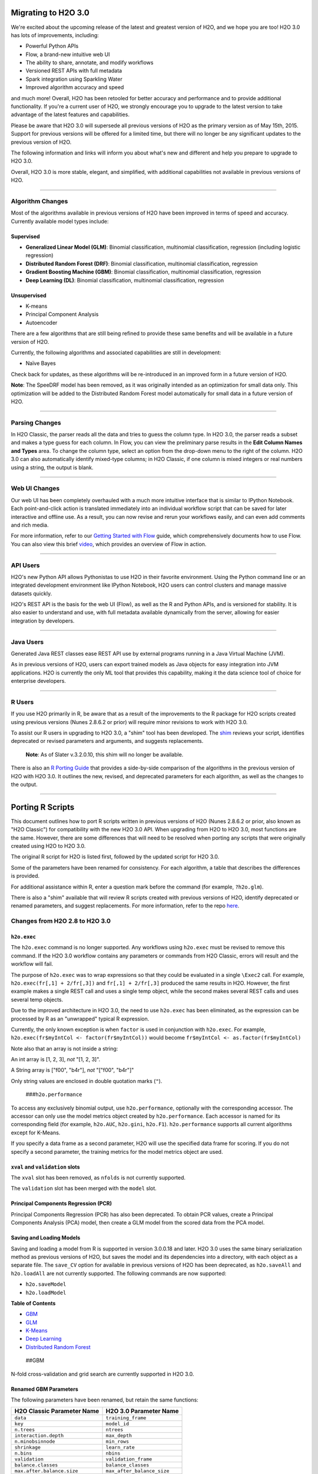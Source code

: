 Migrating to H2O 3.0
====================

We're excited about the upcoming release of the latest and greatest
version of H2O, and we hope you are too! H2O 3.0 has lots of
improvements, including:

-  Powerful Python APIs
-  Flow, a brand-new intuitive web UI
-  The ability to share, annotate, and modify workflows
-  Versioned REST APIs with full metadata
-  Spark integration using Sparkling Water
-  Improved algorithm accuracy and speed

and much more! Overall, H2O has been retooled for better accuracy and
performance and to provide additional functionality. If you're a current
user of H2O, we strongly encourage you to upgrade to the latest version
to take advantage of the latest features and capabilities.

Please be aware that H2O 3.0 will supersede all previous versions of H2O
as the primary version as of May 15th, 2015. Support for previous
versions will be offered for a limited time, but there will no longer be
any significant updates to the previous version of H2O.

The following information and links will inform you about what's new and
different and help you prepare to upgrade to H2O 3.0.

Overall, H2O 3.0 is more stable, elegant, and simplified, with
additional capabilities not available in previous versions of H2O.

--------------

Algorithm Changes
-----------------

Most of the algorithms available in previous versions of H2O have been
improved in terms of speed and accuracy. Currently available model types
include:

Supervised
~~~~~~~~~~

-  **Generalized Linear Model (GLM)**: Binomial classification,
   multinomial classification, regression (including logistic
   regression)
-  **Distributed Random Forest (DRF)**: Binomial classification,
   multinomial classification, regression
-  **Gradient Boosting Machine (GBM)**: Binomial classification,
   multinomial classification, regression
-  **Deep Learning (DL)**: Binomial classification, multinomial
   classification, regression

Unsupervised
~~~~~~~~~~~~

-  K-means
-  Principal Component Analysis
-  Autoencoder

There are a few algorithms that are still being refined to provide these
same benefits and will be available in a future version of H2O.

Currently, the following algorithms and associated capabilities are
still in development:

-  Naïve Bayes

Check back for updates, as these algorithms will be re-introduced in an
improved form in a future version of H2O.

**Note**: The SpeeDRF model has been removed, as it was originally
intended as an optimization for small data only. This optimization will
be added to the Distributed Random Forest model automatically for small
data in a future version of H2O.

--------------

Parsing Changes
---------------

In H2O Classic, the parser reads all the data and tries to guess the
column type. In H2O 3.0, the parser reads a subset and makes a type
guess for each column. In Flow, you can view the preliminary parse
results in the **Edit Column Names and Types** area. To change the
column type, select an option from the drop-down menu to the right of
the column. H2O 3.0 can also automatically identify mixed-type columns;
in H2O Classic, if one column is mixed integers or real numbers using a
string, the output is blank.

--------------

Web UI Changes
--------------

Our web UI has been completely overhauled with a much more intuitive
interface that is similar to IPython Notebook. Each point-and-click
action is translated immediately into an individual workflow script that
can be saved for later interactive and offline use. As a result, you can
now revise and rerun your workflows easily, and can even add comments
and rich media.

For more information, refer to our `Getting Started with
Flow <https://github.com/h2oai/h2o-dev/blob/master/h2o-docs/src/product/flow/README.md>`__
guide, which comprehensively documents how to use Flow. You can also
view this brief `video <https://www.youtube.com/watch?v=wzeuFfbW7WE>`__,
which provides an overview of Flow in action.

--------------

API Users
---------

H2O's new Python API allows Pythonistas to use H2O in their favorite
environment. Using the Python command line or an integrated development
environment like IPython Notebook, H2O users can control clusters and
manage massive datasets quickly.

H2O's REST API is the basis for the web UI (Flow), as well as the R and
Python APIs, and is versioned for stability. It is also easier to
understand and use, with full metadata available dynamically from the
server, allowing for easier integration by developers.

--------------

Java Users
----------

Generated Java REST classes ease REST API use by external programs
running in a Java Virtual Machine (JVM).

As in previous versions of H2O, users can export trained models as Java
objects for easy integration into JVM applications. H2O is currently the
only ML tool that provides this capability, making it the data science
tool of choice for enterprise developers.

--------------

R Users
-------

If you use H2O primarily in R, be aware that as a result of the
improvements to the R package for H2O scripts created using previous
versions (Nunes 2.8.6.2 or prior) will require minor revisions to work
with H2O 3.0.

To assist our R users in upgrading to H2O 3.0, a "shim" tool has been
developed. The
`shim <https://github.com/h2oai/h2o-dev/blob/9795c401b7be339be56b1b366ffe816133cccb9d/h2o-r/h2o-package/R/shim.R>`__
reviews your script, identifies deprecated or revised parameters and
arguments, and suggests replacements.

    **Note**: As of Slater v.3.2.0.10, this shim will no longer be
    available.

There is also an `R Porting Guide <#PortingGuide>`__ that provides a
side-by-side comparison of the algorithms in the previous version of H2O
with H2O 3.0. It outlines the new, revised, and deprecated parameters
for each algorithm, as well as the changes to the output.

--------------

Porting R Scripts
=================

This document outlines how to port R scripts written in previous
versions of H2O (Nunes 2.8.6.2 or prior, also known as "H2O Classic")
for compatibility with the new H2O 3.0 API. When upgrading from H2O to
H2O 3.0, most functions are the same. However, there are some
differences that will need to be resolved when porting any scripts that
were originally created using H2O to H2O 3.0.

The original R script for H2O is listed first, followed by the updated
script for H2O 3.0.

Some of the parameters have been renamed for consistency. For each
algorithm, a table that describes the differences is provided.

For additional assistance within R, enter a question mark before the
command (for example, ``?h2o.glm``).

There is also a "shim" available that will review R scripts created with
previous versions of H2O, identify deprecated or renamed parameters, and
suggest replacements. For more information, refer to the repo
`here <https://github.com/h2oai/h2o-dev/blob/d9693a97da939a2b77c24507c8b40a5992192489/h2o-r/h2o-package/R/shim.R>`__.

Changes from H2O 2.8 to H2O 3.0
-------------------------------

``h2o.exec``
~~~~~~~~~~~~

The ``h2o.exec`` command is no longer supported. Any workflows using
``h2o.exec`` must be revised to remove this command. If the H2O 3.0
workflow contains any parameters or commands from H2O Classic, errors
will result and the workflow will fail.

The purpose of ``h2o.exec`` was to wrap expressions so that they could
be evaluated in a single ``\Exec2`` call. For example,
``h2o.exec(fr[,1] + 2/fr[,3])`` and ``fr[,1] + 2/fr[,3]`` produced the
same results in H2O. However, the first example makes a single REST call
and uses a single temp object, while the second makes several REST calls
and uses several temp objects.

Due to the improved architecture in H2O 3.0, the need to use
``h2o.exec`` has been eliminated, as the expression can be processed by
R as an "unwrapped" typical R expression.

Currently, the only known exception is when ``factor`` is used in
conjunction with ``h2o.exec``. For example,
``h2o.exec(fr$myIntCol <- factor(fr$myIntCol))`` would become
``fr$myIntCol <- as.factor(fr$myIntCol)``

Note also that an array is not inside a string:

An int array is [1, 2, 3], *not* "[1, 2, 3]".

A String array is ["f00", "b4r"], *not* "["f00", "b4r"]"

Only string values are enclosed in double quotation marks (``"``).

 ###\ ``h2o.performance``

To access any exclusively binomial output, use ``h2o.performance``,
optionally with the corresponding accessor. The accessor can only use
the model metrics object created by ``h2o.performance``. Each accessor
is named for its corresponding field (for example, ``h2o.AUC``,
``h2o.gini``, ``h2o.F1``). ``h2o.performance`` supports all current
algorithms except for K-Means.

If you specify a data frame as a second parameter, H2O will use the
specified data frame for scoring. If you do not specify a second
parameter, the training metrics for the model metrics object are used.

``xval`` and ``validation`` slots
~~~~~~~~~~~~~~~~~~~~~~~~~~~~~~~~~

The ``xval`` slot has been removed, as ``nfolds`` is not currently
supported.

The ``validation`` slot has been merged with the ``model`` slot.

Principal Components Regression (PCR)
~~~~~~~~~~~~~~~~~~~~~~~~~~~~~~~~~~~~~

Principal Components Regression (PCR) has also been deprecated. To
obtain PCR values, create a Principal Components Analysis (PCA) model,
then create a GLM model from the scored data from the PCA model.

Saving and Loading Models
~~~~~~~~~~~~~~~~~~~~~~~~~

Saving and loading a model from R is supported in version 3.0.0.18 and
later. H2O 3.0 uses the same binary serialization method as previous
versions of H2O, but saves the model and its dependencies into a
directory, with each object as a separate file. The ``save_CV`` option
for available in previous versions of H2O has been deprecated, as
``h2o.saveAll`` and ``h2o.loadAll`` are not currently supported. The
following commands are now supported:

-  ``h2o.saveModel``
-  ``h2o.loadModel``

**Table of Contents**

-  `GBM <#GBM>`__
-  `GLM <#GLM>`__
-  `K-Means <#Kmeans>`__
-  `Deep Learning <#DL>`__
-  `Distributed Random Forest <#DRF>`__

 ##GBM

N-fold cross-validation and grid search are currently supported in H2O
3.0.

Renamed GBM Parameters
~~~~~~~~~~~~~~~~~~~~~~

The following parameters have been renamed, but retain the same
functions:

+------------------------------+------------------------------+
| H2O Classic Parameter Name   | H2O 3.0 Parameter Name       |
+==============================+==============================+
| ``data``                     | ``training_frame``           |
+------------------------------+------------------------------+
| ``key``                      | ``model_id``                 |
+------------------------------+------------------------------+
| ``n.trees``                  | ``ntrees``                   |
+------------------------------+------------------------------+
| ``interaction.depth``        | ``max_depth``                |
+------------------------------+------------------------------+
| ``n.minobsinnode``           | ``min_rows``                 |
+------------------------------+------------------------------+
| ``shrinkage``                | ``learn_rate``               |
+------------------------------+------------------------------+
| ``n.bins``                   | ``nbins``                    |
+------------------------------+------------------------------+
| ``validation``               | ``validation_frame``         |
+------------------------------+------------------------------+
| ``balance.classes``          | ``balance_classes``          |
+------------------------------+------------------------------+
| ``max.after.balance.size``   | ``max_after_balance_size``   |
+------------------------------+------------------------------+

Deprecated GBM Parameters
~~~~~~~~~~~~~~~~~~~~~~~~~

The following parameters have been removed:

-  ``group_split``: Bit-set group splitting of categorical variables is
   now the default.
-  ``importance``: Variable importances are now computed automatically
   and displayed in the model output.
-  ``holdout.fraction``: The fraction of the training data to hold out
   for validation is no longer supported.
-  ``grid.parallelism``: Specifying the number of parallel threads to
   run during a grid search is no longer supported.

New GBM Parameters
~~~~~~~~~~~~~~~~~~

The following parameters have been added:

-  ``seed``: A random number to control sampling and initialization when
   ``balance_classes`` is enabled.
-  ``score_each_iteration``: Display error rate information after each
   tree in the requested set is built.
-  ``build_tree_one_node``: Run on a single node to use fewer CPUs.

GBM Algorithm Comparison
~~~~~~~~~~~~~~~~~~~~~~~~

+----------------+----------------+
| H2O Classic    | H2O 3.0        |
+================+================+
| ``h2o.gbm <- f | ``h2o.gbm <- f |
| unction(``     | unction(``     |
+----------------+----------------+
| ``x,``         | ``x,``         |
+----------------+----------------+
| ``y,``         | ``y,``         |
+----------------+----------------+
| ``data,``      | ``training_fra |
|                | me,``          |
+----------------+----------------+
| ``key = "",``  | ``model_id,``  |
+----------------+----------------+
|                | ``checkpoint`` |
+----------------+----------------+
| ``distribution | ``distribution |
|  = 'multinomia |  = c("AUTO", " |
| l',``          | gaussian", "be |
|                | rnoulli", "mul |
|                | tinomial", "po |
|                | isson", "gamma |
|                | ", "tweedie"), |
|                | ``             |
+----------------+----------------+
|                | ``tweedie_powe |
|                | r = 1.5,``     |
+----------------+----------------+
| ``n.trees = 10 | ``ntrees = 50` |
| ,``            | `              |
+----------------+----------------+
| ``interaction. | ``max_depth =  |
| depth = 5,``   | 5,``           |
+----------------+----------------+
| ``n.minobsinno | ``min_rows = 1 |
| de = 10,``     | 0,``           |
+----------------+----------------+
| ``shrinkage =  | ``learn_rate = |
| 0.1,``         |  0.1,``        |
+----------------+----------------+
|                | ``sample_rate  |
|                | = 1``          |
+----------------+----------------+
|                | ``col_sample_r |
|                | ate = 1``      |
+----------------+----------------+
| ``n.bins = 20, | ``nbins = 20,` |
| ``             | `              |
+----------------+----------------+
|                | ``nbins_top_le |
|                | vel,``         |
+----------------+----------------+
|                | ``nbins_cats = |
|                |  1024,``       |
+----------------+----------------+
| ``validation,` | ``validation_f |
| `              | rame = NULL,`` |
+----------------+----------------+
| ``balance.clas | ``balance_clas |
| ses = FALSE``  | ses = FALSE,`` |
+----------------+----------------+
| ``max.after.ba | ``max_after_ba |
| lance.size = 5 | lance_size = 1 |
| ,``            | ,``            |
+----------------+----------------+
|                | ``seed,``      |
+----------------+----------------+
|                | ``build_tree_o |
|                | ne_node = FALS |
|                | E,``           |
+----------------+----------------+
|                | ``nfolds = 0,` |
|                | `              |
+----------------+----------------+
|                | ``fold_column  |
|                | = NULL,``      |
+----------------+----------------+
|                | ``fold_assignm |
|                | ent = c("AUTO" |
|                | , "Random", "M |
|                | odulo"),``     |
+----------------+----------------+
|                | ``keep_cross_v |
|                | alidation_pred |
|                | ictions = FALS |
|                | E,``           |
+----------------+----------------+
|                | ``score_each_i |
|                | teration = FAL |
|                | SE,``          |
+----------------+----------------+
|                | ``stopping_rou |
|                | nds = 0,``     |
+----------------+----------------+
|                | ``stopping_met |
|                | ric = c("AUTO" |
|                | , "deviance",  |
|                | "logloss", "MS |
|                | E", "AUC", "r2 |
|                | ", "misclassif |
|                | ication"),``   |
+----------------+----------------+
|                | ``stopping_tol |
|                | erance = 0.001 |
|                | ,``            |
+----------------+----------------+
|                | ``offset_colum |
|                | n = NULL,``    |
+----------------+----------------+
|                | ``weights_colu |
|                | mn = NULL,``   |
+----------------+----------------+
| ``group_split  |                |
| = TRUE,``      |                |
+----------------+----------------+
| ``importance = |                |
|  FALSE,``      |                |
+----------------+----------------+
| ``holdout.frac |                |
| tion = 0,``    |                |
+----------------+----------------+
| ``class.sampli |                |
| ng.factors = N |                |
| ULL,``         |                |
+----------------+----------------+
| ``grid.paralle |                |
| lism = 1)``    |                |
+----------------+----------------+

Output
~~~~~~

The following table provides the component name in H2O, the
corresponding component name in H2O 3.0 (if supported), and the model
type (binomial, multinomial, or all). Many components are now included
in ``h2o.performance``; for more information, refer to
`(``h2o.performance``) <#h2operf>`__.

+----------------+----------------+----------------+
| H2O Classic    | H2O 3.0        | Model Type     |
+================+================+================+
| ``@model$prior |                | ``all``        |
| Distribution`` |                |                |
+----------------+----------------+----------------+
| ``@model$param | ``@allparamete | ``all``        |
| s``            | rs``           |                |
+----------------+----------------+----------------+
| ``@model$err`` | ``@model$scori | ``all``        |
|                | ng_history``   |                |
+----------------+----------------+----------------+
| ``@model$class |                | ``all``        |
| ification``    |                |                |
+----------------+----------------+----------------+
| ``@model$varim | ``@model$varia | ``all``        |
| p``            | ble_importance |                |
|                | s``            |                |
+----------------+----------------+----------------+
| ``@model$confu | ``@model$train | ``binomial``   |
| sion``         | ing_metrics@me | and            |
|                | trics$cm$table | ``multinomial` |
|                | ``             | `              |
+----------------+----------------+----------------+
| ``@model$auc`` | ``@model$train | ``binomial``   |
|                | ing_metrics@me |                |
|                | trics$AUC``    |                |
+----------------+----------------+----------------+
| ``@model$gini` | ``@model$train | ``binomial``   |
| `              | ing_metrics@me |                |
|                | trics$Gini``   |                |
+----------------+----------------+----------------+
| ``@model$best_ |                | ``binomial``   |
| cutoff``       |                |                |
+----------------+----------------+----------------+
| ``@model$F1``  | ``@model$train | ``binomial``   |
|                | ing_metrics@me |                |
|                | trics$threshol |                |
|                | ds_and_metric_ |                |
|                | scores$f1``    |                |
+----------------+----------------+----------------+
| ``@model$F2``  | ``@model$train | ``binomial``   |
|                | ing_metrics@me |                |
|                | trics$threshol |                |
|                | ds_and_metric_ |                |
|                | scores$f2``    |                |
+----------------+----------------+----------------+
| ``@model$accur | ``@model$train | ``binomial``   |
| acy``          | ing_metrics@me |                |
|                | trics$threshol |                |
|                | ds_and_metric_ |                |
|                | scores$accurac |                |
|                | y``            |                |
+----------------+----------------+----------------+
| ``@model$error |                | ``binomial``   |
| ``             |                |                |
+----------------+----------------+----------------+
| ``@model$preci | ``@model$train | ``binomial``   |
| sion``         | ing_metrics@me |                |
|                | trics$threshol |                |
|                | ds_and_metric_ |                |
|                | scores$precisi |                |
|                | on``           |                |
+----------------+----------------+----------------+
| ``@model$recal | ``@model$train | ``binomial``   |
| l``            | ing_metrics@me |                |
|                | trics$threshol |                |
|                | ds_and_metric_ |                |
|                | scores$recall` |                |
|                | `              |                |
+----------------+----------------+----------------+
| ``@model$mcc`` | ``@model$train | ``binomial``   |
|                | ing_metrics@me |                |
|                | trics$threshol |                |
|                | ds_and_metric_ |                |
|                | scores$absolut |                |
|                | e_MCC``        |                |
+----------------+----------------+----------------+
| ``@model$max_p | currently      | ``binomial``   |
| er_class_err`` | replaced by    |                |
|                | ``@model$train |                |
|                | ing_metrics@me |                |
|                | trics$threshol |                |
|                | ds_and_metric_ |                |
|                | scores$min_per |                |
|                | _class_correct |                |
|                | ``             |                |
+----------------+----------------+----------------+

--------------

 ##GLM

Renamed GLM Parameters
~~~~~~~~~~~~~~~~~~~~~~

The following parameters have been renamed, but retain the same
functions:

+------------------------------+--------------------------+
| H2O Classic Parameter Name   | H2O 3.0 Parameter Name   |
+==============================+==========================+
| ``data``                     | ``training_frame``       |
+------------------------------+--------------------------+
| ``key``                      | ``model_id``             |
+------------------------------+--------------------------+
| ``nlambda``                  | ``nlambdas``             |
+------------------------------+--------------------------+
| ``lambda.min.ratio``         | ``lambda_min_ratio``     |
+------------------------------+--------------------------+
| ``iter.max``                 | ``max_iterations``       |
+------------------------------+--------------------------+
| ``epsilon``                  | ``beta_epsilon``         |
+------------------------------+--------------------------+

Deprecated GLM Parameters
~~~~~~~~~~~~~~~~~~~~~~~~~

The following parameters have been removed:

-  ``return_all_lambda``: A logical value indicating whether to return
   every model built during the lambda search. (may be re-added)
-  ``higher_accuracy``: For improved accuracy, adjust the
   ``beta_epsilon`` value.
-  ``strong_rules``: Discards predictors likely to have 0 coefficients
   prior to model building. (may be re-added as enabled by default)
-  ``non_negative``: Specify a non-negative response. (may be re-added)
-  ``variable_importances``: Variable importances are now computed
   automatically and displayed in the model output. They have been
   renamed to *Normalized Coefficient Magnitudes*.
-  ``disable_line_search``: This parameter has been deprecated, as it
   was mainly used for testing purposes.
-  ``max_predictors``: Stops training the algorithm if the number of
   predictors exceeds the specified value. (may be re-added)

New GLM Parameters
~~~~~~~~~~~~~~~~~~

The following parameters have been added:

-  ``validation_frame``: Specify the validation dataset.
-  ``solver``: Select IRLSM or LBFGS.

GLM Algorithm Comparison
~~~~~~~~~~~~~~~~~~~~~~~~

+----------------+----------------+
| H2O Classic    | H2O 3.0        |
+================+================+
| ``h2o.glm <- f | ``h2o.glm(``   |
| unction(``     |                |
+----------------+----------------+
| ``x,``         | ``x,``         |
+----------------+----------------+
| ``y,``         | ``y,``         |
+----------------+----------------+
| ``data,``      | ``training_fra |
|                | me,``          |
+----------------+----------------+
| ``key = "",``  | ``model_id,``  |
+----------------+----------------+
|                | ``validation_f |
|                | rame = NULL``  |
+----------------+----------------+
| ``iter.max = 1 | ``max_iteratio |
| 00,``          | ns = 50,``     |
+----------------+----------------+
| ``epsilon = 1e | ``beta_epsilon |
| -4``           |  = 0``         |
+----------------+----------------+
| ``strong_rules |                |
|  = TRUE,``     |                |
+----------------+----------------+
| ``return_all_l |                |
| ambda = FALSE, |                |
| ``             |                |
+----------------+----------------+
| ``intercept =  | ``intercept =  |
| TRUE,``        | TRUE``         |
+----------------+----------------+
| ``non_negative |                |
|  = FALSE,``    |                |
+----------------+----------------+
|                | ``solver = c(" |
|                | IRLSM", "L_BFG |
|                | S"),``         |
+----------------+----------------+
| ``standardize  | ``standardize  |
| = TRUE,``      | = TRUE,``      |
+----------------+----------------+
| ``family,``    | ``family = c(" |
|                | gaussian", "bi |
|                | nomial", "mult |
|                | inomial", "poi |
|                | sson", "gamma" |
|                | , "tweedie"),` |
|                | `              |
+----------------+----------------+
| ``link,``      | ``link = c("fa |
|                | mily_default", |
|                |  "identity", " |
|                | logit", "log", |
|                |  "inverse", "t |
|                | weedie"),``    |
+----------------+----------------+
| ``tweedie.p =  | ``tweedie_vari |
| ifelse(family  | ance_power = N |
| == "tweedie",1 | aN,``          |
| .5, NA_real_)` |                |
| `              |                |
+----------------+----------------+
|                | ``tweedie_link |
|                | _power = NaN,` |
|                | `              |
+----------------+----------------+
| ``alpha = 0.5, | ``alpha = 0.5, |
| ``             | ``             |
+----------------+----------------+
| ``prior = NULL | ``prior = 0.0, |
| ``             | ``             |
+----------------+----------------+
| ``lambda = 1e- | ``lambda = 1e- |
| 5,``           | 05,``          |
+----------------+----------------+
| ``lambda_searc | ``lambda_searc |
| h = FALSE,``   | h = FALSE,``   |
+----------------+----------------+
| ``nlambda = -1 | ``nlambdas = - |
| ,``            | 1,``           |
+----------------+----------------+
| ``lambda.min.r | ``lambda_min_r |
| atio = -1,``   | atio = 1.0,``  |
+----------------+----------------+
| ``use_all_fact | ``use_all_fact |
| or_levels = FA | or_levels = FA |
| LSE``          | LSE,``         |
+----------------+----------------+
| ``nfolds = 0,` | ``nfolds = 0,` |
| `              | `              |
+----------------+----------------+
|                | ``fold_column  |
|                | = NULL,``      |
+----------------+----------------+
|                | ``fold_assignm |
|                | ent = c("AUTO" |
|                | , "Random", "M |
|                | odulo"),``     |
+----------------+----------------+
|                | ``keep_cross_v |
|                | alidation_pred |
|                | ictions = FALS |
|                | E,``           |
+----------------+----------------+
| ``beta_constra | ``beta_constra |
| ints = NULL,`` | ints = NULL)`` |
+----------------+----------------+
| ``higher_accur |                |
| acy = FALSE,`` |                |
+----------------+----------------+
| ``variable_imp |                |
| ortances = FAL |                |
| SE,``          |                |
+----------------+----------------+
| ``disable_line |                |
| _search = FALS |                |
| E,``           |                |
+----------------+----------------+
| ``offset = NUL | ``offset_colum |
| L,``           | n = NULL,``    |
+----------------+----------------+
|                | ``weights_colu |
|                | mn = NULL,``   |
+----------------+----------------+
|                | ``intercept =  |
|                | TRUE,``        |
+----------------+----------------+
| ``max_predicto | ``max_active_p |
| rs = -1)``     | redictors = -1 |
|                | )``            |
+----------------+----------------+

Output
~~~~~~

The following table provides the component name in H2O, the
corresponding component name in H2O 3.0 (if supported), and the model
type (binomial, multinomial, or all). Many components are now included
in ``h2o.performance``; for more information, refer to
`(``h2o.performance``) <#h2operf>`__.

+----------------+----------------+----------------+
| H2O Classic    | H2O 3.0        | Model Type     |
+================+================+================+
| ``@model$param | ``@allparamete | ``all``        |
| s``            | rs``           |                |
+----------------+----------------+----------------+
| ``@model$coeff | ``@model$coeff | ``all``        |
| icients``      | icients``      |                |
+----------------+----------------+----------------+
| ``@model$nomal | ``@model$coeff | ``all``        |
| ized_coefficie | icients_table$ |                |
| nts``          | norm_coefficie |                |
|                | nts``          |                |
+----------------+----------------+----------------+
| ``@model$rank` | ``@model$rank` | ``all``        |
| `              | `              |                |
+----------------+----------------+----------------+
| ``@model$iter` | ``@model$iter` | ``all``        |
| `              | `              |                |
+----------------+----------------+----------------+
| ``@model$lambd |                | ``all``        |
| a``            |                |                |
+----------------+----------------+----------------+
| ``@model$devia | ``@model$resid | ``all``        |
| nce``          | ual_deviance`` |                |
+----------------+----------------+----------------+
| ``@model$null. | ``@model$null_ | ``all``        |
| deviance``     | deviance``     |                |
+----------------+----------------+----------------+
| ``@model$df.re | ``@model$resid | ``all``        |
| sidual``       | ual_degrees_of |                |
|                | _freedom``     |                |
+----------------+----------------+----------------+
| ``@model$df.nu | ``@model$null_ | ``all``        |
| ll``           | degrees_of_fre |                |
|                | edom``         |                |
+----------------+----------------+----------------+
| ``@model$aic`` | ``@model$AIC`` | ``all``        |
+----------------+----------------+----------------+
| ``@model$train |                | ``binomial``   |
| .err``         |                |                |
+----------------+----------------+----------------+
| ``@model$prior |                | ``binomial``   |
| ``             |                |                |
+----------------+----------------+----------------+
| ``@model$thres | ``@model$thres | ``binomial``   |
| holds``        | hold``         |                |
+----------------+----------------+----------------+
| ``@model$best_ |                | ``binomial``   |
| threshold``    |                |                |
+----------------+----------------+----------------+
| ``@model$auc`` | ``@model$AUC`` | ``binomial``   |
+----------------+----------------+----------------+
| ``@model$confu |                | ``binomial``   |
| sion``         |                |                |
+----------------+----------------+----------------+

 ##K-Means

Renamed K-Means Parameters
~~~~~~~~~~~~~~~~~~~~~~~~~~

The following parameters have been renamed, but retain the same
functions:

+------------------------------+--------------------------+
| H2O Classic Parameter Name   | H2O 3.0 Parameter Name   |
+==============================+==========================+
| ``data``                     | ``training_frame``       |
+------------------------------+--------------------------+
| ``key``                      | ``model_id``             |
+------------------------------+--------------------------+
| ``centers``                  | ``k``                    |
+------------------------------+--------------------------+
| ``cols``                     | ``x``                    |
+------------------------------+--------------------------+
| ``iter.max``                 | ``max_iterations``       |
+------------------------------+--------------------------+
| ``normalize``                | ``standardize``          |
+------------------------------+--------------------------+

**Note** In H2O, the ``normalize`` parameter was disabled by default.
The ``standardize`` parameter is enabled by default in H2O 3.0 to
provide more accurate results for datasets containing columns with large
values.

New K-Means Parameters
~~~~~~~~~~~~~~~~~~~~~~

The following parameters have been added:

-  ``user`` has been added as an additional option for the ``init``
   parameter. Using this parameter forces the K-Means algorithm to start
   at the user-specified points.
-  ``user_points``: Specify starting points for the K-Means algorithm.

K-Means Algorithm Comparison
~~~~~~~~~~~~~~~~~~~~~~~~~~~~

+-------------------------------+--------------------------------------------------------+
| H2O Classic                   | H2O 3.0                                                |
+===============================+========================================================+
| ``h2o.kmeans <- function(``   | ``h2o.kmeans(``                                        |
+-------------------------------+--------------------------------------------------------+
| ``data,``                     | ``training_frame,``                                    |
+-------------------------------+--------------------------------------------------------+
| ``cols = '',``                | ``x,``                                                 |
+-------------------------------+--------------------------------------------------------+
| ``centers,``                  | ``k,``                                                 |
+-------------------------------+--------------------------------------------------------+
| ``key = "",``                 | ``model_id,``                                          |
+-------------------------------+--------------------------------------------------------+
| ``iter.max = 10,``            | ``max_iterations = 1000,``                             |
+-------------------------------+--------------------------------------------------------+
| ``normalize = FALSE,``        | ``standardize = TRUE,``                                |
+-------------------------------+--------------------------------------------------------+
| ``init = "none",``            | ``init = c("Furthest","Random", "PlusPlus"),``         |
+-------------------------------+--------------------------------------------------------+
| ``seed = 0,``                 | ``seed,``                                              |
+-------------------------------+--------------------------------------------------------+
|                               | ``nfolds = 0,``                                        |
+-------------------------------+--------------------------------------------------------+
|                               | ``fold_column = NULL,``                                |
+-------------------------------+--------------------------------------------------------+
|                               | ``fold_assignment = c("AUTO", "Random", "Modulo"),``   |
+-------------------------------+--------------------------------------------------------+
|                               | ``keep_cross_validation_predictions = FALSE)``         |
+-------------------------------+--------------------------------------------------------+

Output
~~~~~~

The following table provides the component name in H2O and the
corresponding component name in H2O 3.0 (if supported).

+---------------------------+-------------------------------+
| H2O Classic               | H2O 3.0                       |
+===========================+===============================+
| ``@model$params``         | ``@allparameters``            |
+---------------------------+-------------------------------+
| ``@model$centers``        | ``@model$centers``            |
+---------------------------+-------------------------------+
| ``@model$tot.withinss``   | ``@model$tot_withinss``       |
+---------------------------+-------------------------------+
| ``@model$size``           | ``@model$size``               |
+---------------------------+-------------------------------+
| ``@model$iter``           | ``@model$iterations``         |
+---------------------------+-------------------------------+
|                           | ``@model$_scoring_history``   |
+---------------------------+-------------------------------+
|                           | ``@model$_model_summary``     |
+---------------------------+-------------------------------+

--------------

 ##Deep Learning

**Note**: If the results in the confusion matrix are incorrect, verify
that ``score_training_samples`` is equal to 0. By default, only the
first 10,000 rows are included.

Renamed Deep Learning Parameters
~~~~~~~~~~~~~~~~~~~~~~~~~~~~~~~~

The following parameters have been renamed, but retain the same
functions:

+---------------------------------------+--------------------------------------+
| H2O Classic Parameter Name            | H2O 3.0 Parameter Name               |
+=======================================+======================================+
| ``data``                              | ``training_frame``                   |
+---------------------------------------+--------------------------------------+
| ``key``                               | ``model_id``                         |
+---------------------------------------+--------------------------------------+
| ``validation``                        | ``validation_frame``                 |
+---------------------------------------+--------------------------------------+
| ``class.sampling.factors``            | ``class_sampling_factors``           |
+---------------------------------------+--------------------------------------+
| ``override_with_best_model``          | ``overwrite_with_best_model``        |
+---------------------------------------+--------------------------------------+
| ``dlmodel@model$valid_class_error``   | ``@model$validation_metrics@$MSE``   |
+---------------------------------------+--------------------------------------+

Deprecated DL Parameters
~~~~~~~~~~~~~~~~~~~~~~~~

The following parameters have been removed:

-  ``classification``: Classification is now inferred from the data
   type.
-  ``holdout_fraction``: Fraction of the training data to hold out for
   validation.
-  ``dlmodel@model$best_cutoff``: This output parameter has been
   removed.

New DL Parameters
~~~~~~~~~~~~~~~~~

The following parameters have been added:

-  ``export_weights_and_biases``: An additional option allowing users to
   export the raw weights and biases as H2O frames.

The following options for the ``loss`` parameter have been added:

-  ``absolute``: Provides strong penalties for mispredictions
-  ``huber``: Can improve results for regression

DL Algorithm Comparison
~~~~~~~~~~~~~~~~~~~~~~~

+----------------+----------------+
| H2O Classic    | H2O 3.0        |
+================+================+
| ``h2o.deeplear | ``h2o.deeplear |
| ning <- functi | ning (x,``     |
| on(x,``        |                |
+----------------+----------------+
| ``y,``         | ``y,``         |
+----------------+----------------+
| ``data,``      | ``training_fra |
|                | me,``          |
+----------------+----------------+
| ``key = "",``  | ``model_id = " |
|                | ",``           |
+----------------+----------------+
| ``override_wit | ``overwrite_wi |
| h_best_model,` | th_best_model  |
| `              | = true,``      |
+----------------+----------------+
| ``classificati |                |
| on = TRUE,``   |                |
+----------------+----------------+
| ``nfolds = 0,` | ``nfolds = 0`` |
| `              |                |
+----------------+----------------+
| ``validation,` | ``validation_f |
| `              | rame,``        |
+----------------+----------------+
| ``holdout_frac |                |
| tion = 0,``    |                |
+----------------+----------------+
| ``checkpoint = | ``checkpoint,` |
|  " "``         | `              |
+----------------+----------------+
| ``autoencoder, | ``autoencoder  |
| ``             | = false,``     |
+----------------+----------------+
| ``use_all_fact | ``use_all_fact |
| or_levels,``   | or_levels = tr |
|                | ue``           |
+----------------+----------------+
| ``activation,` | ``_activation  |
| `              | = c("Rectifier |
|                | ", "Tanh", "Ta |
|                | nhWithDropout" |
|                | , "RectifierWi |
|                | thDropout", "M |
|                | axout", "Maxou |
|                | tWithDropout") |
|                | ,``            |
+----------------+----------------+
| ``hidden,``    | ``hidden= c(20 |
|                | 0, 200),``     |
+----------------+----------------+
| ``epochs,``    | ``epochs = 10. |
|                | 0,``           |
+----------------+----------------+
| ``train_sample | ``train_sample |
| s_per_iteratio | s_per_iteratio |
| n,``           | n = -2,``      |
+----------------+----------------+
|                | ``target_ratio |
|                | _comm_to_comp  |
|                | = 0.05``       |
+----------------+----------------+
| ``seed,``      | ``_seed,``     |
+----------------+----------------+
| ``adaptive_rat | ``adaptive_rat |
| e,``           | e = true,``    |
+----------------+----------------+
| ``rho,``       | ``rho = 0.99,` |
|                | `              |
+----------------+----------------+
| ``epsilon,``   | ``epsilon = 1e |
|                | -08,``         |
+----------------+----------------+
| ``rate,``      | ``rate = .005, |
|                | ``             |
+----------------+----------------+
| ``rate_anneali | ``rate_anneali |
| ng,``          | ng = 1e-06,``  |
+----------------+----------------+
| ``rate_decay,` | ``rate_decay = |
| `              |  1.0,``        |
+----------------+----------------+
| ``momentum_sta | ``momentum_sta |
| rt,``          | rt = 0,``      |
+----------------+----------------+
| ``momentum_ram | ``momentum_ram |
| p,``           | p = 1e+06,``   |
+----------------+----------------+
| ``momentum_sta | ``momentum_sta |
| ble,``         | ble = 0,``     |
+----------------+----------------+
| ``nesterov_acc | ``nesterov_acc |
| elerated_gradi | elerated_gradi |
| ent,``         | ent = true,``  |
+----------------+----------------+
| ``input_dropou | ``input_dropou |
| t_ratio,``     | t_ratio = 0.0, |
|                | ``             |
+----------------+----------------+
| ``hidden_dropo | ``hidden_dropo |
| ut_ratios,``   | ut_ratios,``   |
+----------------+----------------+
| ``l1,``        | ``l1 = 0.0,``  |
+----------------+----------------+
| ``l2,``        | ``l2 = 0.0,``  |
+----------------+----------------+
| ``max_w2,``    | ``max_w2 = Inf |
|                | ,``            |
+----------------+----------------+
| ``initial_weig | ``initial_weig |
| ht_distributio | ht_distributio |
| n,``           | n = c("Uniform |
|                | Adaptive","Uni |
|                | form", "Normal |
|                | "),``          |
+----------------+----------------+
| ``initial_weig | ``initial_weig |
| ht_scale,``    | ht_scale = 1.0 |
|                | ,``            |
+----------------+----------------+
| ``loss,``      | ``loss = "Auto |
|                | matic", "Cross |
|                | Entropy", "Qua |
|                | dratic", "Abso |
|                | lute", "Huber" |
|                | ),``           |
+----------------+----------------+
|                | ``distribution |
|                |  = c("AUTO", " |
|                | gaussian", "be |
|                | rnoulli", "mul |
|                | tinomial", "po |
|                | isson", "gamma |
|                | ", "tweedie",  |
|                | "laplace", "hu |
|                | ber"),``       |
+----------------+----------------+
|                | ``tweedie_powe |
|                | r = 1.5,``     |
+----------------+----------------+
| ``score_interv | ``score_interv |
| al,``          | al = 5,``      |
+----------------+----------------+
| ``score_traini | ``score_traini |
| ng_samples,``  | ng_samples = 1 |
|                | 0000l,``       |
+----------------+----------------+
| ``score_valida | ``score_valida |
| tion_samples,` | tion_samples = |
| `              |  0l,``         |
+----------------+----------------+
| ``score_duty_c | ``score_duty_c |
| ycle,``        | ycle = 0.1,``  |
+----------------+----------------+
| ``classificati | ``classificati |
| on_stop,``     | on_stop = 0``  |
+----------------+----------------+
| ``regression_s | ``regression_s |
| top,``         | top = 1e-6,``  |
+----------------+----------------+
|                | ``stopping_rou |
|                | nds = 5,``     |
+----------------+----------------+
|                | ``stopping_met |
|                | ric = c("AUTO" |
|                | , "deviance",  |
|                | "logloss", "MS |
|                | E", "AUC", "r2 |
|                | ", "misclassif |
|                | ication"),``   |
+----------------+----------------+
|                | ``stopping_tol |
|                | erance = 0,``  |
+----------------+----------------+
| ``quiet_mode,` | ``quiet_mode = |
| `              |  false,``      |
+----------------+----------------+
| ``max_confusio | ``max_confusio |
| n_matrix_size, | n_matrix_size, |
| ``             | ``             |
+----------------+----------------+
| ``max_hit_rati | ``max_hit_rati |
| o_k,``         | o_k,``         |
+----------------+----------------+
| ``balance_clas | ``balance_clas |
| ses,``         | ses = false,`` |
+----------------+----------------+
| ``class_sampli | ``class_sampli |
| ng_factors,``  | ng_factors,``  |
+----------------+----------------+
| ``max_after_ba | ``max_after_ba |
| lance_size,``  | lance_size,``  |
+----------------+----------------+
| ``score_valida | ``score_valida |
| tion_sampling, | tion_sampling, |
| ``             | ``             |
+----------------+----------------+
| ``diagnostics, | ``diagnostics  |
| ``             | = true,``      |
+----------------+----------------+
| ``variable_imp | ``variable_imp |
| ortances,``    | ortances = fal |
|                | se,``          |
+----------------+----------------+
| ``fast_mode,`` | ``fast_mode =  |
|                | true,``        |
+----------------+----------------+
| ``ignore_const | ``ignore_const |
| _cols,``       | _cols = true,` |
|                | `              |
+----------------+----------------+
| ``force_load_b | ``force_load_b |
| alance,``      | alance = true, |
|                | ``             |
+----------------+----------------+
| ``replicate_tr | ``replicate_tr |
| aining_data,`` | aining_data =  |
|                | true,``        |
+----------------+----------------+
| ``single_node_ | ``single_node_ |
| mode,``        | mode = false,` |
|                | `              |
+----------------+----------------+
| ``shuffle_trai | ``shuffle_trai |
| ning_data,``   | ning_data = fa |
|                | lse,``         |
+----------------+----------------+
| ``sparse,``    | ``sparse = fal |
|                | se,``          |
+----------------+----------------+
| ``col_major,`` | ``col_major =  |
|                | false,``       |
+----------------+----------------+
| ``max_categori | ``max_categori |
| cal_features,` | cal_features,` |
| `              | `              |
+----------------+----------------+
| ``reproducible | ``reproducible |
| )``            | =FALSE,``      |
+----------------+----------------+
| ``average_acti | ``average_acti |
| vation``       | vation = 0,``  |
+----------------+----------------+
|                | ``sparsity_bet |
|                | a = 0``        |
+----------------+----------------+
|                | ``export_weigh |
|                | ts_and_biases= |
|                | FALSE,``       |
+----------------+----------------+
|                | ``offset_colum |
|                | n = NULL,``    |
+----------------+----------------+
|                | ``weights_colu |
|                | mn = NULL,``   |
+----------------+----------------+
|                | ``nfolds = 0,` |
|                | `              |
+----------------+----------------+
|                | ``fold_column  |
|                | = NULL,``      |
+----------------+----------------+
|                | ``fold_assignm |
|                | ent = c("AUTO" |
|                | , "Random", "M |
|                | odulo"),``     |
+----------------+----------------+
|                | ``keep_cross_v |
|                | alidation_pred |
|                | ictions = FALS |
|                | E)``           |
+----------------+----------------+

Output
~~~~~~

The following table provides the component name in H2O, the
corresponding component name in H2O 3.0 (if supported), and the model
type (binomial, multinomial, or all). Many components are now included
in ``h2o.performance``; for more information, refer to
`(``h2o.performance``) <#h2operf>`__.

+----------------+----------------+----------------+
| H2O Classic    | H2O 3.0        | Model Type     |
+================+================+================+
| ``@model$prior |                | ``all``        |
| Distribution`` |                |                |
+----------------+----------------+----------------+
| ``@model$param | ``@allparamete | ``all``        |
| s``            | rs``           |                |
+----------------+----------------+----------------+
| ``@model$train | ``@model$train | ``all``        |
| _class_error`` | ing_metrics@me |                |
|                | trics@$MSE``   |                |
+----------------+----------------+----------------+
| ``@model$valid | ``@model$valid | ``all``        |
| _class_error`` | ation_metrics@ |                |
|                | $MSE``         |                |
+----------------+----------------+----------------+
| ``@model$varim | ``@model$_vari | ``all``        |
| p``            | able_importanc |                |
|                | es``           |                |
+----------------+----------------+----------------+
| ``@model$confu | ``@model$train | ``binomial``   |
| sion``         | ing_metrics@me | and            |
|                | trics$cm$table | ``multinomial` |
|                | ``             | `              |
+----------------+----------------+----------------+
| ``@model$train | ``@model$train | ``binomial``   |
| _auc``         | _AUC``         |                |
+----------------+----------------+----------------+
|                | ``@model$_vali | ``all``        |
|                | dation_metrics |                |
|                | ``             |                |
+----------------+----------------+----------------+
|                | ``@model$_mode | ``all``        |
|                | l_summary``    |                |
+----------------+----------------+----------------+
|                | ``@model$_scor | ``all``        |
|                | ing_history``  |                |
+----------------+----------------+----------------+

--------------

 ##Distributed Random Forest

Changes to DRF in H2O 3.0
~~~~~~~~~~~~~~~~~~~~~~~~~

Distributed Random Forest (DRF) was represented as
``h2o.randomForest(type="BigData", ...)`` in H2O Classic. In H2O
Classic, SpeeDRF (``type="fast"``) was not as accurate, especially for
complex data with categoricals, and did not address regression problems.
DRF (``type="BigData"``) was at least as accurate as SpeeDRF
(``type="fast"``) and was the only algorithm that scaled to big data
(data too large to fit on a single node). In H2O 3.0, our plan is to
improve the performance of DRF so that the data fits on a single node
(optimally, for all cases), which will make SpeeDRF obsolete.
Ultimately, the goal is provide a single algorithm that provides the
"best of both worlds" for all datasets and use cases. Please note that
H2O does not currently support the ability to specify the number of
trees when using ``h2o.predict`` for a DRF model.

**Note**: H2O 3.0 only supports DRF. SpeeDRF is no longer supported. The
functionality of DRF in H2O 3.0 is similar to DRF functionality in H2O.

Renamed DRF Parameters
~~~~~~~~~~~~~~~~~~~~~~

The following parameters have been renamed, but retain the same
functions:

+------------------------------+------------------------------+
| H2O Classic Parameter Name   | H2O 3.0 Parameter Name       |
+==============================+==============================+
| ``data``                     | ``training_frame``           |
+------------------------------+------------------------------+
| ``key``                      | ``model_id``                 |
+------------------------------+------------------------------+
| ``validation``               | ``validation_frame``         |
+------------------------------+------------------------------+
| ``sample.rate``              | ``sample_rate``              |
+------------------------------+------------------------------+
| ``ntree``                    | ``ntrees``                   |
+------------------------------+------------------------------+
| ``depth``                    | ``max_depth``                |
+------------------------------+------------------------------+
| ``balance.classes``          | ``balance_classes``          |
+------------------------------+------------------------------+
| ``score.each.iteration``     | ``score_each_iteration``     |
+------------------------------+------------------------------+
| ``class.sampling.factors``   | ``class_sampling_factors``   |
+------------------------------+------------------------------+
| ``nodesize``                 | ``min_rows``                 |
+------------------------------+------------------------------+

Deprecated DRF Parameters
~~~~~~~~~~~~~~~~~~~~~~~~~

The following parameters have been removed:

-  ``classification``: This is now automatically inferred from the
   response type. To achieve classification with a 0/1 response column,
   explicitly convert the response to a factor (``as.factor()``).
-  ``importance``: Variable importances are now computed automatically
   and displayed in the model output.
-  ``holdout.fraction``: Specifying the fraction of the training data to
   hold out for validation is no longer supported.
-  ``doGrpSplit``: The bit-set group splitting of categorical variables
   is now the default.
-  ``verbose``: Infonrmation about tree splits and extra statistics is
   now included automatically in the stdout.
-  ``oobee``: The out-of-bag error estimate is now computed
   automatically (if no validation set is specified).
-  ``stat.type``: This parameter was used for SpeeDRF, which is no
   longer supported.
-  ``type``: This parameter was used for SpeeDRF, which is no longer
   supported.

New DRF Parameters
~~~~~~~~~~~~~~~~~~

The following parameter has been added:

-  ``build_tree_one_node``: Run on a single node to use fewer CPUs.

DRF Algorithm Comparison
~~~~~~~~~~~~~~~~~~~~~~~~

+----------------+----------------+
| H2O Classic    | H2O 3.0        |
+================+================+
| ``h2o.randomFo | ``h2o.randomFo |
| rest <- functi | rest <- functi |
| on(x,``        | on(``          |
+----------------+----------------+
| ``x,``         | ``x,``         |
+----------------+----------------+
| ``y,``         | ``y,``         |
+----------------+----------------+
| ``data,``      | ``training_fra |
|                | me,``          |
+----------------+----------------+
| ``key="",``    | ``model_id,``  |
+----------------+----------------+
| ``validation,` | ``validation_f |
| `              | rame,``        |
+----------------+----------------+
| ``mtries = -1, | ``mtries = -1, |
| ``             | ``             |
+----------------+----------------+
| ``sample.rate= | ``sample_rate  |
| 2/3,``         | = 0.632,``     |
+----------------+----------------+
|                | ``build_tree_o |
|                | ne_node = FALS |
|                | E,``           |
+----------------+----------------+
| ``ntree=50``   | ``ntrees=50,`` |
+----------------+----------------+
| ``depth=20,``  | ``max_depth =  |
|                | 20,``          |
+----------------+----------------+
|                | ``min_rows = 1 |
|                | ,``            |
+----------------+----------------+
| ``nbins=20,``  | ``nbins = 20,` |
|                | `              |
+----------------+----------------+
|                | ``nbins_top_le |
|                | vel,``         |
+----------------+----------------+
|                | ``nbins_cats = |
|                | 1024,``        |
+----------------+----------------+
|                | ``binomial_dou |
|                | ble_trees = FA |
|                | LSE,``         |
+----------------+----------------+
| ``balance.clas | ``balance_clas |
| ses = FALSE,`` | ses = FALSE,`` |
+----------------+----------------+
| ``seed = -1,`` | ``seed``       |
+----------------+----------------+
| ``nodesize = 1 |                |
| ,``            |                |
+----------------+----------------+
| ``classificati |                |
| on=TRUE,``     |                |
+----------------+----------------+
| ``importance=F |                |
| ALSE,``        |                |
+----------------+----------------+
|                | ``weights_colu |
|                | mn = NULL,``   |
+----------------+----------------+
| ``nfolds=0,``  | ``nfolds = 0,` |
|                | `              |
+----------------+----------------+
|                | ``fold_column  |
|                | = NULL,``      |
+----------------+----------------+
|                | ``fold_assignm |
|                | ent = c("AUTO" |
|                | , "Random", "M |
|                | odulo"),``     |
+----------------+----------------+
|                | ``keep_cross_v |
|                | alidation_pred |
|                | ictions = FALS |
|                | E,``           |
+----------------+----------------+
|                | ``score_each_i |
|                | teration = FAL |
|                | SE,``          |
+----------------+----------------+
|                | ``stopping_rou |
|                | nds = 0,``     |
+----------------+----------------+
|                | ``stopping_met |
|                | ric = c("AUTO" |
|                | , "deviance",  |
|                | "logloss", "MS |
|                | E", "AUC", "r2 |
|                | ", "misclassif |
|                | ication"),``   |
+----------------+----------------+
|                | ``stopping_tol |
|                | erance = 0.001 |
|                | )``            |
+----------------+----------------+
| ``holdout.frac |                |
| tion = 0,``    |                |
+----------------+----------------+
| ``max.after.ba | ``max_after_ba |
| lance.size = 5 | lance_size,``  |
| ,``            |                |
+----------------+----------------+
| ``class.sampli |                |
| ng.factors = N |                |
| ULL,``         |                |
+----------------+----------------+
| ``doGrpSplit = |                |
|  TRUE,``       |                |
+----------------+----------------+
| ``verbose = FA |                |
| LSE,``         |                |
+----------------+----------------+
| ``oobee = TRUE |                |
| ,``            |                |
+----------------+----------------+
| ``stat.type =  |                |
| "ENTROPY",``   |                |
+----------------+----------------+
| ``type = "fast |                |
| ")``           |                |
+----------------+----------------+

Output
~~~~~~

The following table provides the component name in H2O, the
corresponding component name in H2O 3.0 (if supported), and the model
type (binomial, multinomial, or all). Many components are now included
in ``h2o.performance``; for more information, refer to
`(``h2o.performance``) <#h2operf>`__.

+----------------+----------------+----------------+
| H2O Classic    | H2O 3.0        | Model Type     |
+================+================+================+
| ``@model$prior |                | ``all``        |
| Distribution`` |                |                |
+----------------+----------------+----------------+
| ``@model$param | ``@allparamete | ``all``        |
| s``            | rs``           |                |
+----------------+----------------+----------------+
| ``@model$mse`` | ``@model$scori | ``all``        |
|                | ng_history``   |                |
+----------------+----------------+----------------+
| ``@model$fores | ``@model$model | ``all``        |
| t``            | _summary``     |                |
+----------------+----------------+----------------+
| ``@model$class |                | ``all``        |
| ification``    |                |                |
+----------------+----------------+----------------+
| ``@model$varim | ``@model$varia | ``all``        |
| p``            | ble_importance |                |
|                | s``            |                |
+----------------+----------------+----------------+
| ``@model$confu | ``@model$train | ``binomial``   |
| sion``         | ing_metrics@me | and            |
|                | trics$cm$table | ``multinomial` |
|                | ``             | `              |
+----------------+----------------+----------------+
| ``@model$auc`` | ``@model$train | ``binomial``   |
|                | ing_metrics@me |                |
|                | trics$AUC``    |                |
+----------------+----------------+----------------+
| ``@model$gini` | ``@model$train | ``binomial``   |
| `              | ing_metrics@me |                |
|                | trics$Gini``   |                |
+----------------+----------------+----------------+
| ``@model$best_ |                | ``binomial``   |
| cutoff``       |                |                |
+----------------+----------------+----------------+
| ``@model$F1``  | ``@model$train | ``binomial``   |
|                | ing_metrics@me |                |
|                | trics$threshol |                |
|                | ds_and_metric_ |                |
|                | scores$f1``    |                |
+----------------+----------------+----------------+
| ``@model$F2``  | ``@model$train | ``binomial``   |
|                | ing_metrics@me |                |
|                | trics$threshol |                |
|                | ds_and_metric_ |                |
|                | scores$f2``    |                |
+----------------+----------------+----------------+
| ``@model$accur | ``@model$train | ``binomial``   |
| acy``          | ing_metrics@me |                |
|                | trics$threshol |                |
|                | ds_and_metric_ |                |
|                | scores$accurac |                |
|                | y``            |                |
+----------------+----------------+----------------+
| ``@model$Error | ``@model$Error | ``binomial``   |
| ``             | ``             |                |
+----------------+----------------+----------------+
| ``@model$preci | ``@model$train | ``binomial``   |
| sion``         | ing_metrics@me |                |
|                | trics$threshol |                |
|                | ds_and_metric_ |                |
|                | scores$precisi |                |
|                | on``           |                |
+----------------+----------------+----------------+
| ``@model$recal | ``@model$train | ``binomial``   |
| l``            | ing_metrics@me |                |
|                | trics$threshol |                |
|                | ds_and_metric_ |                |
|                | scores$recall` |                |
|                | `              |                |
+----------------+----------------+----------------+
| ``@model$mcc`` | ``@model$train | ``binomial``   |
|                | ing_metrics@me |                |
|                | trics$threshol |                |
|                | ds_and_metric_ |                |
|                | scores$absolut |                |
|                | e_MCC``        |                |
+----------------+----------------+----------------+
| ``@model$max_p | currently      | ``binomial``   |
| er_class_err`` | replaced by    |                |
|                | ``@model$train |                |
|                | ing_metrics@me |                |
|                | trics$threshol |                |
|                | ds_and_metric_ |                |
|                | scores$min_per |                |
|                | _class_correct |                |
|                | ``             |                |
+----------------+----------------+----------------+

Github Users
------------

All users who pull directly from the H2O classic repo on Github should
be aware that this repo will be renamed. To retain access to the
original H2O (2.8.6.2 and prior) repository:

**The simple way**

This is the easiest way to change your local repo and is recommended for
most users.

0. Enter ``git remote -v`` to view a list of your repositories.
1. Copy the address your H2O classic repo (refer to the text in brackets
   below - your address will vary depending on your connection method):

``H2O_User-MBP:h2o H2O_User$ git remote -v   origin    https://{H2O_User@github.com}/h2oai/h2o.git (fetch)   origin    https://{H2O_User@github.com}/h2oai/h2o.git (push)``
0. Enter
``git remote set-url origin {H2O_User@github.com}:h2oai/h2o-2.git``,
where ``{H2O_User@github.com}`` represents the address copied in the
previous step.

**The more complicated way**

This method involves editing the Github config file and should only be
attempted by users who are confident enough with their knowledge of
Github to do so.

0. Enter ``vim .git/config``.
1. Look for the ``[remote "origin"]`` section:

``[remote "origin"]         url = https://H2O_User@github.com/h2oai/h2o.git         fetch = +refs/heads/*:refs/remotes/origin/*``
0. In the ``url =`` line, change ``h2o.git`` to ``h2o-2.git``. 0. Save
the changes.

The latest version of H2O is stored in the ``h2o-3`` repository. All
previous links to this repo will still work, but if you would like to
manually update your Github configuration, follow the instructions
above, replacing ``h2o-2`` with ``h2o-3``.
